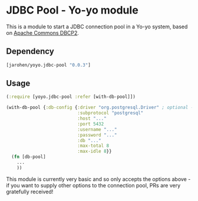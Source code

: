 * JDBC Pool - Yo-yo module

This is a module to start a JDBC connection pool in a Yo-yo
system, based on [[http://commons.apache.org/proper/commons-dbcp/][Apache Commons DBCP2]].

** Dependency

#+BEGIN_SRC clojure
  [jarohen/yoyo.jdbc-pool "0.0.3"]
#+END_SRC

** Usage

#+BEGIN_SRC clojure
  (:require [yoyo.jdbc-pool :refer [with-db-pool]])

  (with-db-pool {:db-config {:driver "org.postgresql.Driver" ; optional - we'll guess it if you don't specify one!
                             :subprotocol "postgresql"
                             :host "..."
                             :port 5432
                             :username "..."
                             :password "..."
                             :db "..."
                             :max-total 8
                             :max-idle 8}}
    (fn [db-pool]
      ...
      ))
#+END_SRC

This module is currently very basic and so only accepts the options
above - if you want to supply other options to the connection pool,
PRs are very gratefully received!
